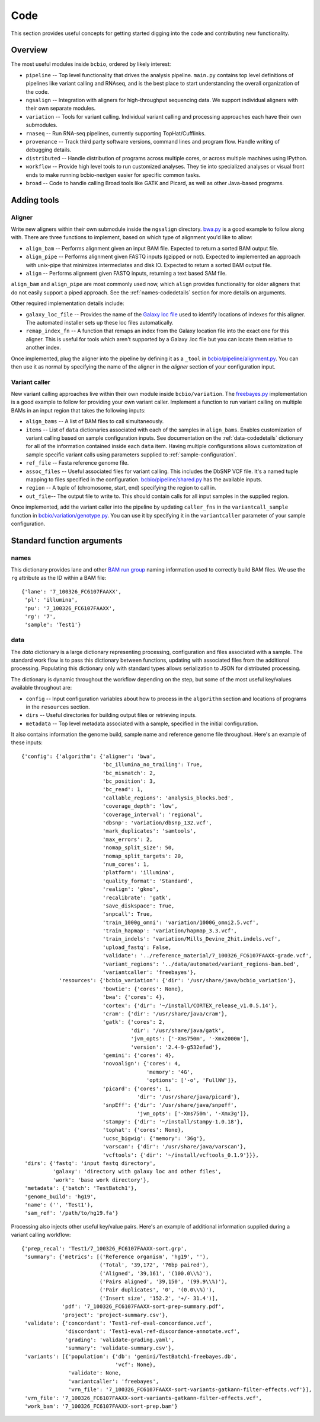 Code
----
This section provides useful concepts for getting started digging into
the code and contributing new functionality.

Overview
========

The most useful modules inside ``bcbio``, ordered by likely interest:

- ``pipeline`` -- Top level functionality that drives the analysis
  pipeline. ``main.py`` contains top level definitions of pipelines
  like variant calling and RNAseq, and is the best place to start
  understanding the overall organization of the code.
- ``ngsalign`` -- Integration with aligners for high-throughput
  sequencing data. We support individual aligners with their own
  separate modules.
- ``variation`` -- Tools for variant calling. Individual variant
  calling and processing approaches each have their own submodules.
- ``rnaseq`` -- Run RNA-seq pipelines, currently supporting TopHat/Cufflinks.
- ``provenance`` -- Track third party software versions, command lines
  and program flow. Handle writing of debugging details.
- ``distributed`` -- Handle distribution of programs across multiple
  cores, or across multiple machines using IPython.
- ``workflow`` -- Provide high level tools to run customized analyses.
  They tie into specialized analyses or visual front ends to make
  running bcbio-nextgen easier for specific common tasks.
- ``broad`` -- Code to handle calling Broad tools like GATK and
  Picard, as well as other Java-based programs.

Adding tools
============

Aligner
~~~~~~~
Write new aligners within their own submodule inside the ``ngsalign``
directory. `bwa.py`_ is a good example to follow along with. There are
three functions to implement, based on which type of alignment you'd
like to allow:

- ``align_bam`` -- Performs alignment given an input BAM file.
  Expected to return a sorted BAM output file.

- ``align_pipe`` -- Performs alignment given FASTQ inputs (gzipped or
  not). Expected to implemented an approach with unix-pipe that
  minimizes intermediates and disk IO. Expected to return a sorted BAM
  output file.

- ``align`` -- Performs alignment given FASTQ inputs, returning a text
  based SAM file.

``align_bam`` and ``align_pipe`` are most commonly used now, which
``align`` provides functionality for older aligners that do not easily
support a piped approach. See the :ref:`names-codedetails` section for more
details on arguments.

Other required implementation details include:

- ``galaxy_loc_file`` -- Provides the name of the `Galaxy loc file`_
  used to identify locations of indexes for this aligner. The
  automated installer sets up these loc files automatically.

- ``remap_index_fn`` -- A function that remaps an index from the
  Galaxy location file into the exact one for this aligner. This is
  useful for tools which aren't supported by a Galaxy .loc file but
  you can locate them relative to another index.

.. _bwa.py: https://github.com/chapmanb/bcbio-nextgen/blob/master/bcbio/ngsalign/bwa.py
.. _Galaxy loc file: http://wiki.galaxyproject.org/Admin/Data%20Integration

Once implemented, plug the aligner into the pipeline by defining it as
a ``_tool`` in `bcbio/pipeline/alignment.py`_. You can then use it as
normal by specifying the name of the aligner in the `aligner` section
of your configuration input.

.. _bcbio/pipeline/alignment.py: https://github.com/chapmanb/bcbio-nextgen/blob/master/bcbio/pipeline/alignment.py

Variant caller
~~~~~~~~~~~~~~

New variant calling approaches live within their own module inside
``bcbio/variation``. The `freebayes.py`_ implementation is a good
example to follow for providing your own variant caller. Implement a
function to run variant calling on multiple BAMs in an input region
that takes the following inputs:

- ``align_bams`` -- A list of BAM files to call simultaneously.
- ``items`` -- List of ``data`` dictionaries associated with each of the
  samples in ``align_bams``. Enables customization of variant calling
  based on sample configuration inputs. See documentation on the
  :ref:`data-codedetails` dictionary for all of the information
  contained inside each ``data`` item. Having multiple
  configurations allows customization of sample specific variant calls
  using parameters supplied to :ref:`sample-configuration`.
- ``ref_file`` -- Fasta reference genome file.
- ``assoc_files`` -- Useful associated files for variant calling. This
  includes the DbSNP VCF file. It's a named tuple mapping to files
  specified in the configuration. `bcbio/pipeline/shared.py`_ has the
  available inputs.
- ``region`` -- A tuple of (chromosome, start, end) specifying the
  region to call in.
- ``out_file``-- The output file to write to. This should contain calls
  for all input samples in the supplied region.

Once implemented, add the variant caller into the pipeline by updating
``caller_fns`` in the ``variantcall_sample`` function in
`bcbio/variation/genotype.py`_. You can use it by specifying it in the
``variantcaller`` parameter of your sample configuration.

.. _freebayes.py: https://github.com/chapmanb/bcbio-nextgen/blob/master/bcbio/variation/freebayes.py
.. _bcbio/variation/genotype.py: https://github.com/chapmanb/bcbio-nextgen/blob/master/bcbio/variation/genotype.py#L548
.. _bcbio/pipeline/shared.py: https://github.com/chapmanb/bcbio-nextgen/blob/master/bcbio/pipeline/shared.py#L176

Standard function arguments
===========================

.. _names-codedetails:

names
~~~~~
This dictionary provides lane and other `BAM run group`_ naming
information used to correctly build BAM files. We use the ``rg``
attribute as the ID within a BAM file::

    {'lane': '7_100326_FC6107FAAXX',
     'pl': 'illumina',
     'pu': '7_100326_FC6107FAAXX',
     'rg': '7',
     'sample': 'Test1'}

.. _BAM run group: http://samtools.sourceforge.net/SAM1.pdf

.. _data-codedetails:

data
~~~~

The `data` dictionary is a large dictionary representing processing,
configuration and files associated with a sample. The standard
work flow is to pass this dictionary between functions, updating with
associated files from the additional processing. Populating this
dictionary only with standard types allows serialization to JSON for
distributed processing.

The dictionary is dynamic throughout the workflow depending on the
step, but some of the most useful key/values available throughout are:

- ``config`` -- Input configuration variables about how to process in
  the ``algorithm`` section and locations of programs in the ``resources``
  section.
- ``dirs`` -- Useful directories for building output files or retrieving
  inputs.
- ``metadata`` -- Top level metadata associated with a sample, specified
  in the initial configuration.

It also contains information the genome build, sample name and
reference genome file throughout. Here's an example of these inputs::

    {'config': {'algorithm': {'aligner': 'bwa',
                              'bc_illumina_no_trailing': True,
                              'bc_mismatch': 2,
                              'bc_position': 3,
                              'bc_read': 1,
                              'callable_regions': 'analysis_blocks.bed',
                              'coverage_depth': 'low',
                              'coverage_interval': 'regional',
                              'dbsnp': 'variation/dbsnp_132.vcf',
                              'mark_duplicates': 'samtools',
                              'max_errors': 2,
                              'nomap_split_size': 50,
                              'nomap_split_targets': 20,
                              'num_cores': 1,
                              'platform': 'illumina',
                              'quality_format': 'Standard',
                              'realign': 'gkno',
                              'recalibrate': 'gatk',
                              'save_diskspace': True,
                              'snpcall': True,
                              'train_1000g_omni': 'variation/1000G_omni2.5.vcf',
                              'train_hapmap': 'variation/hapmap_3.3.vcf',
                              'train_indels': 'variation/Mills_Devine_2hit.indels.vcf',
                              'upload_fastq': False,
                              'validate': '../reference_material/7_100326_FC6107FAAXX-grade.vcf',
                              'variant_regions': '../data/automated/variant_regions-bam.bed',
                              'variantcaller': 'freebayes'},
                'resources': {'bcbio_variation': {'dir': '/usr/share/java/bcbio_variation'},
                              'bowtie': {'cores': None},
                              'bwa': {'cores': 4},
                              'cortex': {'dir': '~/install/CORTEX_release_v1.0.5.14'},
                              'cram': {'dir': '/usr/share/java/cram'},
                              'gatk': {'cores': 2,
                                       'dir': '/usr/share/java/gatk',
                                       'jvm_opts': ['-Xms750m', '-Xmx2000m'],
                                       'version': '2.4-9-g532efad'},
                              'gemini': {'cores': 4},
                              'novoalign': {'cores': 4,
                                            'memory': '4G',
                                            'options': ['-o', 'FullNW']},
                              'picard': {'cores': 1,
                                         'dir': '/usr/share/java/picard'},
                              'snpEff': {'dir': '/usr/share/java/snpeff',
                                         'jvm_opts': ['-Xms750m', '-Xmx3g']},
                              'stampy': {'dir': '~/install/stampy-1.0.18'},
                              'tophat': {'cores': None},
                              'ucsc_bigwig': {'memory': '36g'},
                              'varscan': {'dir': '/usr/share/java/varscan'},
                              'vcftools': {'dir': '~/install/vcftools_0.1.9'}}},
     'dirs': {'fastq': 'input fastq directory',
              'galaxy': 'directory with galaxy loc and other files',
              'work': 'base work directory'},
     'metadata': {'batch': 'TestBatch1'},
     'genome_build': 'hg19',
     'name': ('', 'Test1'),
     'sam_ref': '/path/to/hg19.fa'}

Processing also injects other useful key/value pairs. Here's an example of
additional information supplied during a variant calling workflow::

    {'prep_recal': 'Test1/7_100326_FC6107FAAXX-sort.grp',
     'summary': {'metrics': [('Reference organism', 'hg19', ''),
                             ('Total', '39,172', '76bp paired'),
                             ('Aligned', '39,161', '(100.0\\%)'),
                             ('Pairs aligned', '39,150', '(99.9\\%)'),
                             ('Pair duplicates', '0', '(0.0\\%)'),
                             ('Insert size', '152.2', '+/- 31.4')],
                 'pdf': '7_100326_FC6107FAAXX-sort-prep-summary.pdf',
                 'project': 'project-summary.csv'},
     'validate': {'concordant': 'Test1-ref-eval-concordance.vcf',
                  'discordant': 'Test1-eval-ref-discordance-annotate.vcf',
                  'grading': 'validate-grading.yaml',
                  'summary': 'validate-summary.csv'},
     'variants': [{'population': {'db': 'gemini/TestBatch1-freebayes.db',
                                  'vcf': None},
                   'validate': None,
                   'variantcaller': 'freebayes',
                   'vrn_file': '7_100326_FC6107FAAXX-sort-variants-gatkann-filter-effects.vcf'}],
     'vrn_file': '7_100326_FC6107FAAXX-sort-variants-gatkann-filter-effects.vcf',
     'work_bam': '7_100326_FC6107FAAXX-sort-prep.bam'}
